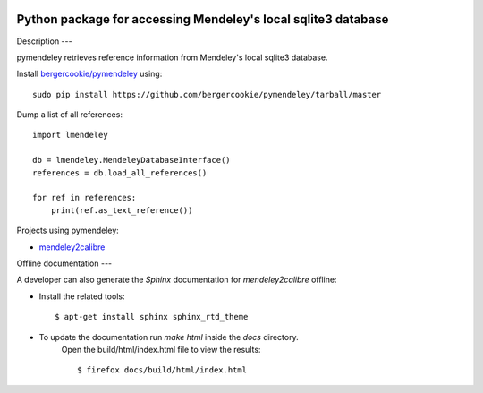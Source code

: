 .. image:: https://docs.google.com/drawings/pub?id=1kHdWh4RxbXWWCv5Q9CHMtnIRAtUFGad5xcRDKuBXIsA&w=829&h=279

Python package for accessing Mendeley's local sqlite3 database
==============================================================

Description
---

pymendeley retrieves reference information from Mendeley's local sqlite3
database.

Install `bergercookie/pymendeley <https://github.com/brotchie/pymendeley/tarball/master>`_ using::

    sudo pip install https://github.com/bergercookie/pymendeley/tarball/master

Dump a list of all references::

    import lmendeley

    db = lmendeley.MendeleyDatabaseInterface()
    references = db.load_all_references()

    for ref in references:
        print(ref.as_text_reference())

Projects using pymendeley:

* `mendeley2calibre <https://github.com/bergercookie/mendeley2calibre>`_

Offline documentation
---

A developer can also generate the `Sphinx` documentation for `mendeley2calibre` offline:

- Install the related tools::

    $ apt-get install sphinx sphinx_rtd_theme

- To update the documentation run `make html` inside the `docs` directory.
    Open the build/html/index.html file to view the results::

    $ firefox docs/build/html/index.html


